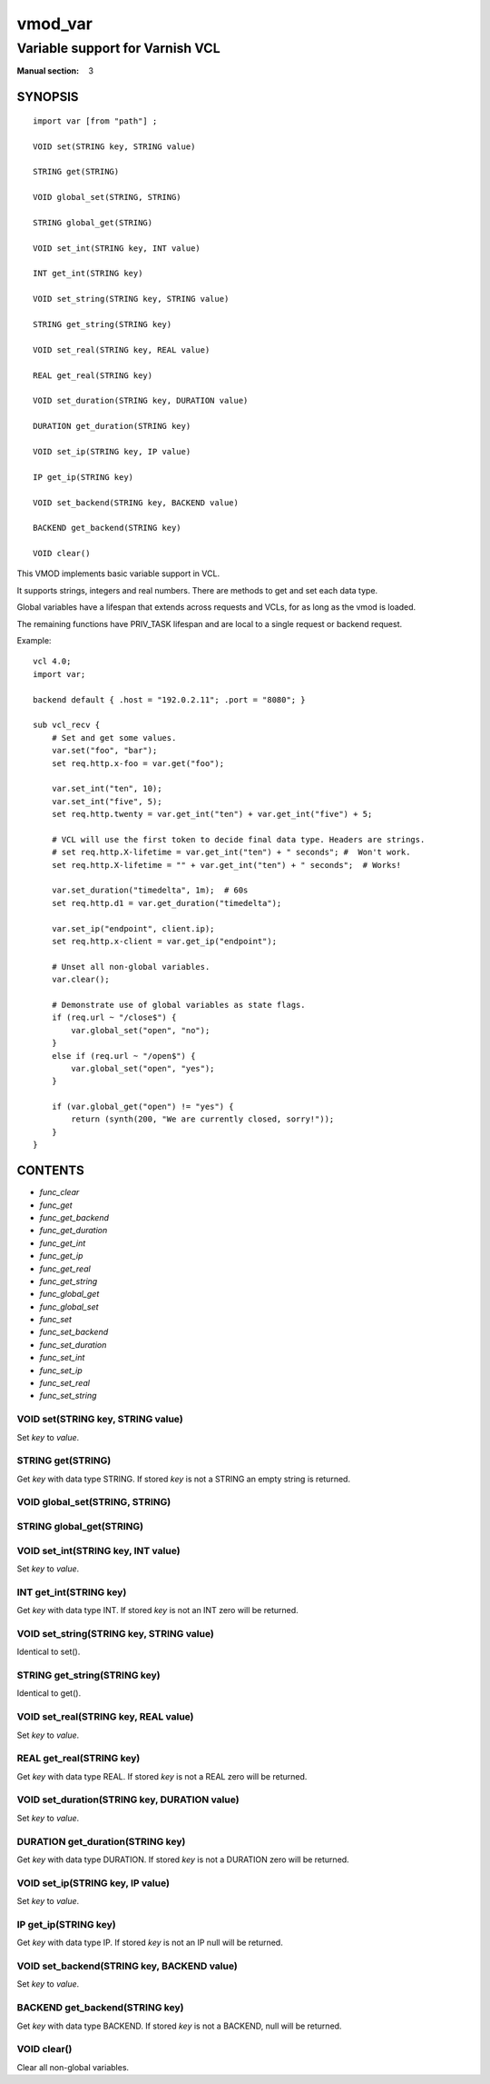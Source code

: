 ..
.. NB:  This file is machine generated, DO NOT EDIT!
..
.. Edit vmod.vcc and run make instead
..

.. role:: ref(emphasis)

.. _vmod_var(3):

========
vmod_var
========

--------------------------------
Variable support for Varnish VCL
--------------------------------

:Manual section: 3

SYNOPSIS
========


::

   import var [from "path"] ;
   
   VOID set(STRING key, STRING value)
  
   STRING get(STRING)
  
   VOID global_set(STRING, STRING)
  
   STRING global_get(STRING)
  
   VOID set_int(STRING key, INT value)
  
   INT get_int(STRING key)
  
   VOID set_string(STRING key, STRING value)
  
   STRING get_string(STRING key)
  
   VOID set_real(STRING key, REAL value)
  
   REAL get_real(STRING key)
  
   VOID set_duration(STRING key, DURATION value)
  
   DURATION get_duration(STRING key)
  
   VOID set_ip(STRING key, IP value)
  
   IP get_ip(STRING key)
  
   VOID set_backend(STRING key, BACKEND value)
  
   BACKEND get_backend(STRING key)
  
   VOID clear()
  


This VMOD implements basic variable support in VCL.

It supports strings, integers and real numbers. There are methods to get and
set each data type.

Global variables have a lifespan that extends across requests and
VCLs, for as long as the vmod is loaded.

The remaining functions have PRIV_TASK lifespan and are local to a single
request or backend request.

.. vcl-start

Example::

    vcl 4.0;
    import var;

    backend default { .host = "192.0.2.11"; .port = "8080"; }

    sub vcl_recv {
        # Set and get some values.
        var.set("foo", "bar");
        set req.http.x-foo = var.get("foo");

        var.set_int("ten", 10);
        var.set_int("five", 5);
        set req.http.twenty = var.get_int("ten") + var.get_int("five") + 5;

        # VCL will use the first token to decide final data type. Headers are strings.
        # set req.http.X-lifetime = var.get_int("ten") + " seconds"; #  Won't work.
        set req.http.X-lifetime = "" + var.get_int("ten") + " seconds";  # Works!

        var.set_duration("timedelta", 1m);  # 60s
        set req.http.d1 = var.get_duration("timedelta");

        var.set_ip("endpoint", client.ip);
        set req.http.x-client = var.get_ip("endpoint");

        # Unset all non-global variables.
        var.clear();

        # Demonstrate use of global variables as state flags.
        if (req.url ~ "/close$") {
            var.global_set("open", "no");
        }
        else if (req.url ~ "/open$") {
            var.global_set("open", "yes");
        }

        if (var.global_get("open") != "yes") {
            return (synth(200, "We are currently closed, sorry!"));
        }
    }

.. vcl-end

CONTENTS
========

* :ref:`func_clear`
* :ref:`func_get`
* :ref:`func_get_backend`
* :ref:`func_get_duration`
* :ref:`func_get_int`
* :ref:`func_get_ip`
* :ref:`func_get_real`
* :ref:`func_get_string`
* :ref:`func_global_get`
* :ref:`func_global_set`
* :ref:`func_set`
* :ref:`func_set_backend`
* :ref:`func_set_duration`
* :ref:`func_set_int`
* :ref:`func_set_ip`
* :ref:`func_set_real`
* :ref:`func_set_string`






.. _func_set:

VOID set(STRING key, STRING value)
----------------------------------

Set `key` to `value`.


.. _func_get:

STRING get(STRING)
------------------

Get `key` with data type STRING. If stored `key` is not a STRING an empty string is returned.


.. _func_global_set:

VOID global_set(STRING, STRING)
-------------------------------




.. _func_global_get:

STRING global_get(STRING)
-------------------------




.. _func_set_int:

VOID set_int(STRING key, INT value)
-----------------------------------

Set `key` to `value`.


.. _func_get_int:

INT get_int(STRING key)
-----------------------

Get `key` with data type INT. If stored `key` is not an INT zero will be returned.


.. _func_set_string:

VOID set_string(STRING key, STRING value)
-----------------------------------------

Identical to set().


.. _func_get_string:

STRING get_string(STRING key)
-----------------------------

Identical to get().


.. _func_set_real:

VOID set_real(STRING key, REAL value)
-------------------------------------

Set `key` to `value`.


.. _func_get_real:

REAL get_real(STRING key)
-------------------------

Get `key` with data type REAL. If stored `key` is not a REAL zero will be returned.


.. _func_set_duration:

VOID set_duration(STRING key, DURATION value)
---------------------------------------------

Set `key` to `value`.


.. _func_get_duration:

DURATION get_duration(STRING key)
---------------------------------

Get `key` with data type DURATION. If stored `key` is not a DURATION zero will be returned.


.. _func_set_ip:

VOID set_ip(STRING key, IP value)
---------------------------------

Set `key` to `value`.


.. _func_get_ip:

IP get_ip(STRING key)
---------------------

Get `key` with data type IP. If stored `key` is not an IP null will be returned.


.. _func_set_backend:

VOID set_backend(STRING key, BACKEND value)
-------------------------------------------

Set `key` to `value`.


.. _func_get_backend:

BACKEND get_backend(STRING key)
-------------------------------

Get `key` with data type BACKEND. If stored `key` is not a BACKEND,
null will be returned.


.. _func_clear:

VOID clear()
------------

Clear all non-global variables.


